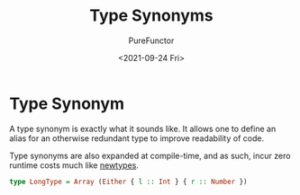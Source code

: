 :PROPERTIES:
:ID:       9c6747de-6130-4b88-9fe1-063a3b02d67c
:END:
#+title: Type Synonyms
#+author: PureFunctor
#+date: <2021-09-24 Fri>

* Type Synonym
A type synonym is exactly what it sounds like. It allows one to define
an alias for an otherwise redundant type to improve readability of code.

Type synonyms are also expanded at compile-time, and as such, incur
zero runtime costs much like [[id:a603d7e4-d9a5-4d0f-a7a3-13c939200c2a][newtypes]].

#+begin_src purescript
type LongType = Array (Either { l :: Int } { r :: Number })
#+end_src
